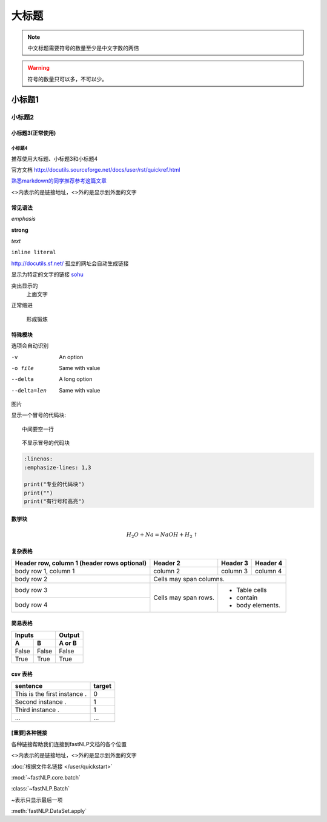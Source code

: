 ======
大标题
======

.. note::
    中文标题需要符号的数量至少是中文字数的两倍

.. warning::
    符号的数量只可以多，不可以少。

小标题1
###########

小标题2
*********

小标题3(正常使用)
========================

小标题4
-------------------

推荐使用大标题、小标题3和小标题4

官方文档 http://docutils.sourceforge.net/docs/user/rst/quickref.html

`熟悉markdown的同学推荐参考这篇文章 <https://macplay.github.io/posts/cong-markdown-dao-restructuredtext/#id30>`_

\<\>内表示的是链接地址，\<\>外的是显示到外面的文字

常见语法
============

*emphasis*

**strong**

`text`

``inline literal``

http://docutils.sf.net/ 孤立的网址会自动生成链接

显示为特定的文字的链接 `sohu <http://www.sohu.com>`_

突出显示的
    上面文字

正常缩进

    形成锻炼



特殊模块
============

选项会自动识别

-v           An option
-o file      Same with value
--delta      A long option
--delta=len  Same with value


图片

.. image:: ../figures/procedures.PNG
    :height: 200
    :width: 560
    :scale: 50
    :alt: alternate text
    :align: center

显示一个冒号的代码块::

    中间要空一行

::

    不显示冒号的代码块

.. code-block:: python

    :linenos:
    :emphasize-lines: 1,3

    print("专业的代码块")
    print("")
    print("有行号和高亮")

数学块
==========

.. math::

    H_2O + Na = NaOH + H_2 \uparrow

复杂表格
==========

+------------------------+------------+----------+----------+
| Header row, column 1   | Header 2   | Header 3 | Header 4 |
| (header rows optional) |            |          |          |
+========================+============+==========+==========+
| body row 1, column 1   | column 2   | column 3 | column 4 |
+------------------------+------------+----------+----------+
| body row 2             | Cells may span columns.          |
+------------------------+------------+---------------------+
| body row 3             | Cells may  | - Table cells       |
+------------------------+ span rows. | - contain           |
| body row 4             |            | - body elements.    |
+------------------------+------------+---------------------+

简易表格
==========

=====  =====  ======
   Inputs     Output
------------  ------
  A      B    A or B
=====  =====  ======
False  False  False
True   True   True
=====  =====  ======

csv 表格
============

.. csv-table::
   :header: sentence, target

   This is the first instance ., 0
   Second instance ., 1
   Third instance ., 1
   ..., ...



[重要]各种链接
===================

各种链接帮助我们连接到fastNLP文档的各个位置

\<\>内表示的是链接地址，\<\>外的是显示到外面的文字

:doc:`根据文件名链接 </user/quickstart>`

:mod:`~fastNLP.core.batch`

:class:`~fastNLP.Batch`

~表示只显示最后一项

:meth:`fastNLP.DataSet.apply`

